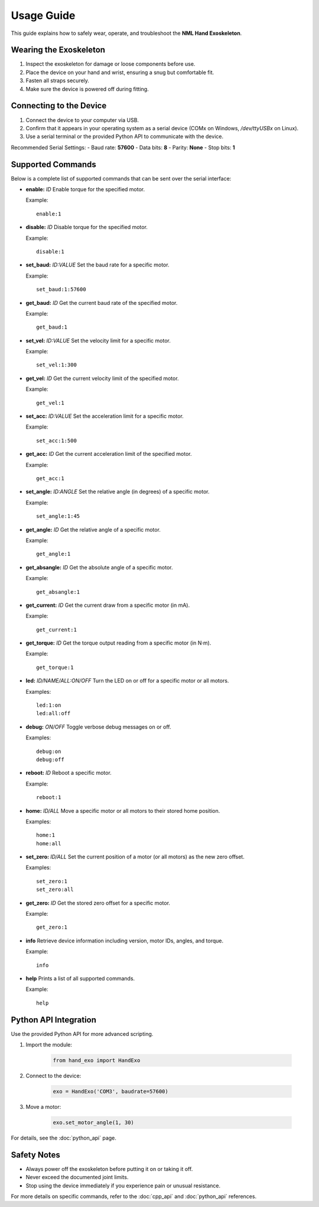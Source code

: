 Usage Guide
===========

This guide explains how to safely wear, operate, and troubleshoot the **NML Hand Exoskeleton**.

Wearing the Exoskeleton
-----------------------

1. Inspect the exoskeleton for damage or loose components before use.
2. Place the device on your hand and wrist, ensuring a snug but comfortable fit.
3. Fasten all straps securely.
4. Make sure the device is powered off during fitting.

Connecting to the Device
------------------------

1. Connect the device to your computer via USB.
2. Confirm that it appears in your operating system as a serial device (COMx on Windows, `/dev/ttyUSBx` on Linux).
3. Use a serial terminal or the provided Python API to communicate with the device.

Recommended Serial Settings:
- Baud rate: **57600**
- Data bits: **8**
- Parity: **None**
- Stop bits: **1**

Supported Commands
------------------

Below is a complete list of supported commands that can be sent over the serial interface:

- **enable:** *ID*
  Enable torque for the specified motor.

  Example::

      enable:1

- **disable:** *ID*
  Disable torque for the specified motor.

  Example::

      disable:1

- **set_baud:** *ID:VALUE*
  Set the baud rate for a specific motor.

  Example::

      set_baud:1:57600

- **get_baud:** *ID*
  Get the current baud rate of the specified motor.

  Example::

      get_baud:1

- **set_vel:** *ID:VALUE*
  Set the velocity limit for a specific motor.

  Example::

      set_vel:1:300

- **get_vel:** *ID*
  Get the current velocity limit of the specified motor.

  Example::

      get_vel:1

- **set_acc:** *ID:VALUE*
  Set the acceleration limit for a specific motor.

  Example::

      set_acc:1:500

- **get_acc:** *ID*
  Get the current acceleration limit of the specified motor.

  Example::

      get_acc:1

- **set_angle:** *ID:ANGLE*
  Set the relative angle (in degrees) of a specific motor.

  Example::

      set_angle:1:45

- **get_angle:** *ID*
  Get the relative angle of a specific motor.

  Example::

      get_angle:1

- **get_absangle:** *ID*
  Get the absolute angle of a specific motor.

  Example::

      get_absangle:1

- **get_current:** *ID*
  Get the current draw from a specific motor (in mA).

  Example::

      get_current:1

- **get_torque:** *ID*
  Get the torque output reading from a specific motor (in N·m).

  Example::

      get_torque:1

- **led:** *ID/NAME/ALL:ON/OFF*
  Turn the LED on or off for a specific motor or all motors.

  Examples::

      led:1:on
      led:all:off

- **debug:** *ON/OFF*
  Toggle verbose debug messages on or off.

  Examples::

      debug:on
      debug:off

- **reboot:** *ID*
  Reboot a specific motor.

  Example::

      reboot:1

- **home:** *ID/ALL*
  Move a specific motor or all motors to their stored home position.

  Examples::

      home:1
      home:all

- **set_zero:** *ID/ALL*
  Set the current position of a motor (or all motors) as the new zero offset.

  Examples::

      set_zero:1
      set_zero:all

- **get_zero:** *ID*
  Get the stored zero offset for a specific motor.

  Example::

      get_zero:1

- **info**
  Retrieve device information including version, motor IDs, angles, and torque.

  Example::

      info

- **help**
  Prints a list of all supported commands.

  Example::

      help

Python API Integration
----------------------

Use the provided Python API for more advanced scripting.

1. Import the module:

    .. code-block:: python

        from hand_exo import HandExo

2. Connect to the device:

    .. code-block:: python

        exo = HandExo('COM3', baudrate=57600)

3. Move a motor:

    .. code-block:: python

        exo.set_motor_angle(1, 30)

For details, see the :doc:`python_api` page.

Safety Notes
------------

- Always power off the exoskeleton before putting it on or taking it off.
- Never exceed the documented joint limits.
- Stop using the device immediately if you experience pain or unusual resistance.

For more details on specific commands, refer to the :doc:`cpp_api` and :doc:`python_api` references.
